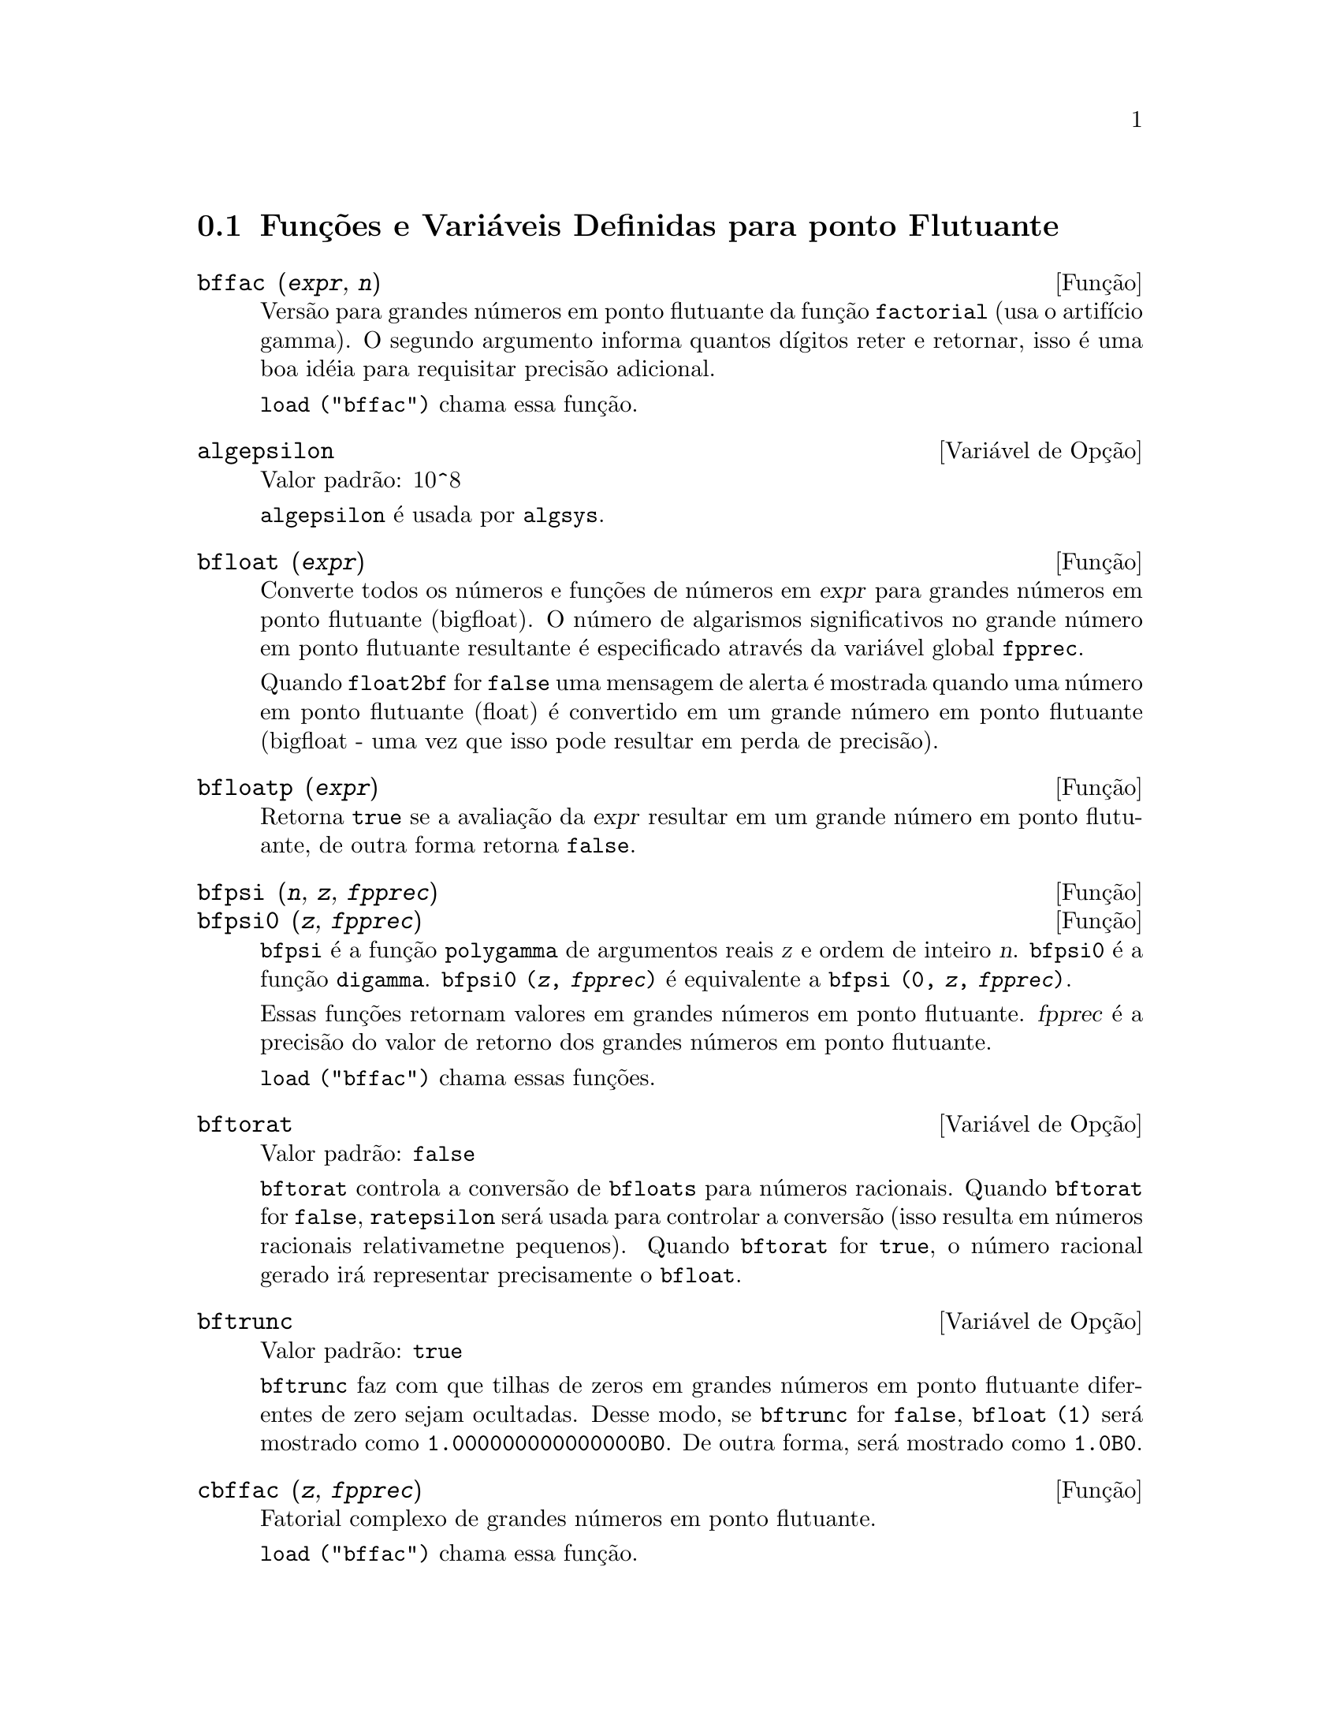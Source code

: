 @c Language: Brazilian Portuguese, Encoding: iso-8859-1
@c /Floating.texi/1.20/Sat Jun  2 00:12:44 2007/-ko/
@c ITEMS IN THIS FILE ARE IN NEED OF EXPANSION, CLARIFICATION, AND EXAMPLES

@menu
* Funções e Variáveis Definidas para ponto Flutuante::  
@end menu

@node Funções e Variáveis Definidas para ponto Flutuante,  , Ponto Flutuante, Ponto Flutuante
@section Funções e Variáveis Definidas para ponto Flutuante

@c FOLLOWING FUNCTIONS IN bffac.mac ARE NOT DESCRIBED IN .texi FILES: !!!
@c obfac, azetb, vonschtoonk, divrlst, obzeta, bfhzeta, bfpsi0 !!!
@c DON'T KNOW WHICH ONES ARE INTENDED FOR GENERAL USE !!!

@c FOLLOWING FUNCTIONS IN bffac.mac ARE DESCRIBED IN Number.texi: !!!
@c burn, bzeta, bfzeta !!!

@c FOLLOWING FUNCTIONS IN bffac.mac ARE DESCRIBED HERE: !!!
@c bfpsi, bffac, cbffac !!!

@deffn {Função} bffac (@var{expr}, @var{n})
Versão para grandes números em ponto flutuante da função
@code{factorial} (usa o artifício gamma).  O segundo argumento informa quantos dígitos reter e retornar,
isso é uma boa idéia para requisitar precisão adicional.

@code{load ("bffac")} chama essa função.

@end deffn

@defvr {Variável de Opção} algepsilon
Valor padrão: 10^8

@c WHAT IS algepsilon, EXACTLY ??? describe ("algsys") IS NOT VERY INFORMATIVE !!!
@code{algepsilon} é usada por @code{algsys}.

@end defvr

@deffn {Função} bfloat (@var{expr})
Converte todos os números e funções de números em @var{expr} para grandes números em 
ponto flutuante (bigfloat).  O número de algarismos significativos no grande número em ponto flutuante resultante é especificado através da variável global @code{fpprec}.

Quando @code{float2bf} for @code{false} uma mensagem de alerta é mostrada quando
uma número em ponto flutuante (float) é convertido em um grande número em ponto flutuante (bigfloat - uma vez que
isso pode resultar em perda de precisão).

@end deffn

@deffn {Função} bfloatp (@var{expr})
Retorna @code{true} se a avaliação da @var{expr} resultar em um grande número em ponto flutuante, de outra forma retorna @code{false}.

@end deffn

@deffn {Função} bfpsi (@var{n}, @var{z}, @var{fpprec})
@deffnx {Função} bfpsi0 (@var{z}, @var{fpprec})
@code{bfpsi} é a função @code{polygamma} de argumentos reais @var{z} e ordem de inteiro @var{n}.
@code{bfpsi0} é a função @code{digamma}. 
@code{bfpsi0 (@var{z}, @var{fpprec})} é equivalente a @code{bfpsi (0, @var{z}, @var{fpprec})}.

Essas funções retornam valores em grandes números em ponto flutuante.
@var{fpprec} é a precisão do valor de retorno dos grandes números em ponto flutuante.

@c psi0(1) = -%gamma IS AN INTERESTING PROPERTY BUT IN THE ABSENCE OF ANY OTHER
@c DISCUSSION OF THE PROPERTIES OF THIS FUNCTION, THIS STATEMENT SEEMS OUT OF PLACE.
@c Note @code{-bfpsi0 (1, fpprec)} provides @code{%gamma} (Euler's constant) as a bigfloat.

@code{load ("bffac")} chama essas funções.

@end deffn

@defvr {Variável de Opção} bftorat
Valor padrão: @code{false}

@code{bftorat} controla a conversão de @code{bfloats} para
números racionais. 
Quando @code{bftorat} for @code{false},
@code{ratepsilon} será usada para
controlar a conversão (isso resulta em números racionais relativametne
pequenos).
Quando @code{bftorat} for @code{true},
o número racional gerado irá
representar precisamente o @code{bfloat}.

@end defvr

@defvr {Variável de Opção} bftrunc
Valor padrão: @code{true}

@code{bftrunc} faz com que tilhas de zeros em grandes números em ponto flutuante
diferentes de zero sejam ocultadas.  Desse modo, se @code{bftrunc} for @code{false}, @code{bfloat (1)}
será mostrado como @code{1.000000000000000B0}. De outra forma, será mostrado como
@code{1.0B0}.

@end defvr

@deffn {Função} cbffac (@var{z}, @var{fpprec})
Fatorial complexo de grandes números em ponto flutuante.

@code{load ("bffac")} chama essa função.

@end deffn

@deffn {Função} float (@var{expr})
Converte inteiros, números racionais e grandes números em ponto flutuante em @var{expr}
para números em ponto flutuante.  Da mesma forma um @code{evflag}, @code{float} faz com que
números racionais não-inteiros e grandes números em ponto flutuante sejam convertidos para
ponto flutuante.

@end deffn

@defvr {Variável de Opção} float2bf
Valor padrão: @code{false}
 
Quando @code{float2bf} for @code{false}, uma mensagem de alerta é mostrada quando
um número em ponto flutuante é convertido em um grande número em ponto flutuante (uma vez que
isso pode resultar em perda de precisão).

@end defvr

@deffn {Função} floatnump (@var{expr})
Retorna @code{true} se @var{expr} for um número em ponto flutuante, de outra forma retorna @code{false}.

@end deffn

@defvr {Variável de Opção} fpprec
Valor padrão: 16

@code{fpprec} é o número de algarismos significativos para aritmética sobre grandes números em ponto flutuante
@code{fpprec} não afeta cálculos sobre números em ponto flutuante comuns.

Veja também @code{bfloat} e @code{fpprintprec}.

@end defvr

@defvr {Variável de Opção} fpprintprec
Valor padrão: 0

@code{fpprintprec} é o n;umero de dígitos a serem mostrados na tela quando no caso de nuúmeros em ponto flutuante e no caso de grandes números em ponto flutuante.

Para números em ponto flutuante comuns,
quando @code{fpprintprec} tiver um valor entre 2 e 16  (inclusive),
o n;umero de dígitos mostrado na tela é igual a @code{fpprintprec}.
De outra forma, @code{fpprintprec} é 0, ou maior que 16,
e o número de dígitos mostrados é 16.

Para grandes números em ponto flutuante,
quando @code{fpprintprec} tiver um valor entre 2 e @code{fpprec} (inclusive),
o n;umero de dígitos mostrados é giaul a @code{fpprintprec}.
De outra forma, @code{fpprintprec} é 0, ou maior que @code{fpprec},
e o n;umero de dígitos mostrados é igual a @code{fpprec}.

@code{fpprintprec} não pode ser 1.

@end defvr

